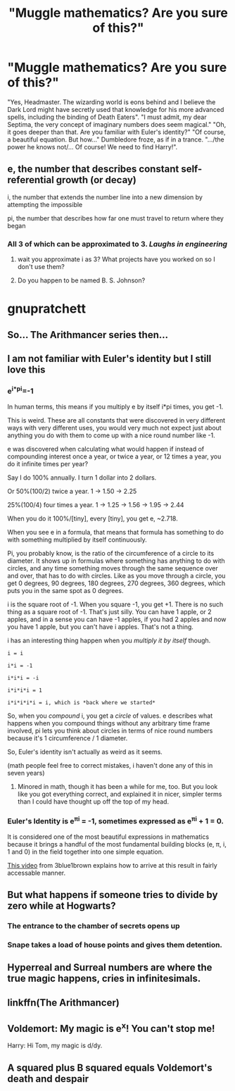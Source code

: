 #+TITLE: "Muggle mathematics? Are you sure of this?"

* "Muggle mathematics? Are you sure of this?"
:PROPERTIES:
:Author: Redditforgoit
:Score: 162
:DateUnix: 1577220589.0
:DateShort: 2019-Dec-25
:FlairText: Prompt
:END:
"Yes, Headmaster. The wizarding world is eons behind and I believe the Dark Lord might have secretly used that knowledge for his more advanced spells, including the binding of Death Eaters". "I must admit, my dear Septima, the very concept of imaginary numbers does seem magical." "Oh, it goes deeper than that. Are you familiar with Euler's identity?" "Of course, a beautiful equation. But how..." Dumbledore froze, as if in a trance. ".../the power he knows not/... Of course! We need to find Harry!".


** e, the number that describes constant self-referential growth (or decay)

i, the number that extends the number line into a new dimension by attempting the impossible

pi, the number that describes how far one must travel to return where they began
:PROPERTIES:
:Author: IrvingMintumble
:Score: 82
:DateUnix: 1577227662.0
:DateShort: 2019-Dec-25
:END:

*** All 3 of which can be approximated to 3. /Laughs in engineering/
:PROPERTIES:
:Author: AceTriton
:Score: 69
:DateUnix: 1577236506.0
:DateShort: 2019-Dec-25
:END:

**** wait you approximate i as 3? What projects have you worked on so I don't use them?
:PROPERTIES:
:Author: IrvingMintumble
:Score: 62
:DateUnix: 1577244594.0
:DateShort: 2019-Dec-25
:END:


**** Do you happen to be named B. S. Johnson?

* gnupratchett
  :PROPERTIES:
  :CUSTOM_ID: gnupratchett
  :END:
:PROPERTIES:
:Author: vernonff
:Score: 14
:DateUnix: 1577250194.0
:DateShort: 2019-Dec-25
:END:


** So... The Arithmancer series then...
:PROPERTIES:
:Author: philj114
:Score: 57
:DateUnix: 1577233454.0
:DateShort: 2019-Dec-25
:END:


** I am not familiar with Euler's identity but I still love this
:PROPERTIES:
:Author: hypercell57
:Score: 30
:DateUnix: 1577227240.0
:DateShort: 2019-Dec-25
:END:

*** e^{i*pi}=-1

In human terms, this means if you multiply e by itself i*pi times, you get -1.

This is weird. These are all constants that were discovered in very different ways with very different uses, you would very much not expect just about anything you do with them to come up with a nice round number like -1.

e was discovered when calculating what would happen if instead of compounding interest once a year, or twice a year, or 12 times a year, you do it infinite times per year?

Say I do 100% annually. I turn 1 dollar into 2 dollars.

Or 50%(100/2) twice a year. 1 -> 1.50 -> 2.25

25%(100/4) four times a year. 1 -> 1.25 -> 1.56 -> 1.95 -> 2.44

When you do it 100%/[tiny], every [tiny], you get e, ~2.718.

When you see e in a formula, that means that formula has something to do with something multiplied by itself continuously.

Pi, you probably know, is the ratio of the circumference of a circle to its diameter. It shows up in formulas where something has anything to do with circles, and any time something moves through the same sequence over and over, that has to do with circles. Like as you move through a circle, you get 0 degrees, 90 degrees, 180 degrees, 270 degrees, 360 degrees, which puts you in the same spot as 0 degrees.

i is the square root of -1. When you square -1, you get +1. There is no such thing as a square root of -1. That's just silly. You can have 1 apple, or 2 apples, and in a sense you can have -1 apples, if you had 2 apples and now you have 1 apple, but you can't have i apples. That's not a thing.

i has an interesting thing happen when you /multiply it by itself/ though.

#+begin_example
  i = i

  i*i = -1

  i*i*i = -i

  i*i*i*i = 1

  i*i*i*i*i = i, which is *back where we started*
#+end_example

So, when you /compound/ i, you get a /circle/ of values. e describes what happens when you compound things without any arbitrary time frame involved, pi lets you think about circles in terms of nice round numbers because it's 1 circumference / 1 diameter.

So, Euler's identity isn't actually as weird as it seems.

(math people feel free to correct mistakes, i haven't done any of this in seven years)
:PROPERTIES:
:Author: IrvingMintumble
:Score: 65
:DateUnix: 1577232759.0
:DateShort: 2019-Dec-25
:END:

**** Minored in math, though it has been a while for me, too. But you look like you got everything correct, and explained it in nicer, simpler terms than I could have thought up off the top of my head.
:PROPERTIES:
:Author: mikekearn
:Score: 18
:DateUnix: 1577243494.0
:DateShort: 2019-Dec-25
:END:


*** Euler's Identity is e^{πi} = -1, sometimes expressed as e^{πi} + 1 = 0.

It is considered one of the most beautiful expressions in mathematics because it brings a handful of the most fundamental building blocks (e, π, i, 1 and 0) in the field together into one simple equation.

[[https://www.youtube.com/watch?v=v0YEaeIClKY][This video]] from 3blue1brown explains how to arrive at this result in fairly accessable manner.
:PROPERTIES:
:Author: DoubleFried
:Score: 37
:DateUnix: 1577232310.0
:DateShort: 2019-Dec-25
:END:


** But what happens if someone tries to divide by zero while at Hogwarts?
:PROPERTIES:
:Author: Raesong
:Score: 15
:DateUnix: 1577250674.0
:DateShort: 2019-Dec-25
:END:

*** The entrance to the chamber of secrets opens up
:PROPERTIES:
:Author: amoeba-tower
:Score: 20
:DateUnix: 1577251951.0
:DateShort: 2019-Dec-25
:END:


*** Snape takes a load of house points and gives them detention.
:PROPERTIES:
:Author: ConsiderableHat
:Score: 5
:DateUnix: 1577262185.0
:DateShort: 2019-Dec-25
:END:


** Hyperreal and Surreal numbers are where the true magic happens, *cries in infinitesimals*.
:PROPERTIES:
:Author: DarkLordRowan
:Score: 12
:DateUnix: 1577234327.0
:DateShort: 2019-Dec-25
:END:


** linkffn(The Arithmancer)
:PROPERTIES:
:Score: 9
:DateUnix: 1577239430.0
:DateShort: 2019-Dec-25
:END:


** Voldemort: My magic is e^x! You can't stop me!

Harry: Hi Tom, my magic is d/dy.
:PROPERTIES:
:Author: SamRHughes
:Score: 4
:DateUnix: 1577366474.0
:DateShort: 2019-Dec-26
:END:


** A squared plus B squared equals Voldemort's death and despair
:PROPERTIES:
:Author: top-50s
:Score: 0
:DateUnix: 1577299830.0
:DateShort: 2019-Dec-25
:END:
